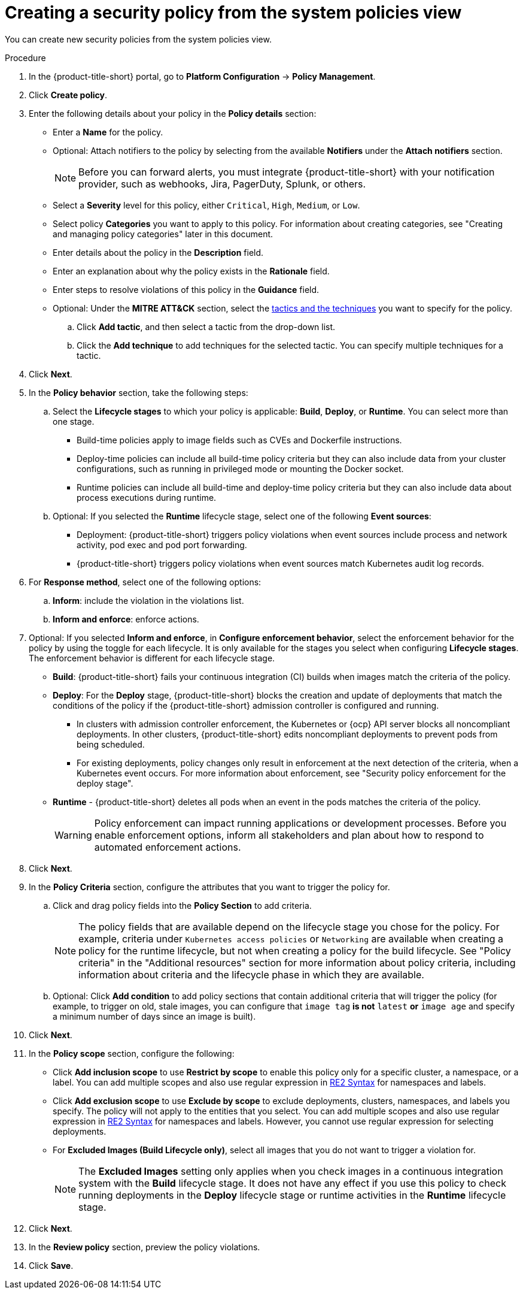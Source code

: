 // Module included in the following assemblies:
//
// * operating/manage-security-policies.adoc
:_mod-docs-content-type: PROCEDURE
[id="create-policy-from-system-policies-view_{context}"]
= Creating a security policy from the system policies view

You can create new security policies from the system policies view.

.Procedure
. In the {product-title-short} portal, go to *Platform Configuration* -> *Policy Management*.
. Click *Create policy*.
. Enter the following details about your policy in the *Policy details* section:
** Enter a *Name* for the policy.
** Optional: Attach notifiers to the policy by selecting from the available *Notifiers* under the *Attach notifiers* section.
+
[NOTE]
====
Before you can forward alerts, you must integrate {product-title-short} with your notification provider, such as webhooks, Jira, PagerDuty, Splunk, or others.
====
** Select a *Severity* level for this policy, either `Critical`, `High`, `Medium`, or `Low`.
** Select policy *Categories* you want to apply to this policy. For information about creating categories, see "Creating and managing policy categories" later in this document.
** Enter details about the policy in the *Description* field.
** Enter an explanation about why the policy exists in the *Rationale* field.
** Enter steps to resolve violations of this policy in the *Guidance* field.
** Optional: Under the *MITRE ATT&CK* section, select the link:https://attack.mitre.org/matrices/enterprise/containers/[tactics and the techniques] you want to specify for the policy.
.. Click *Add tactic*, and then select a tactic from the drop-down list.
.. Click the *Add technique* to add techniques for the selected tactic. You can specify multiple techniques for a tactic.
. Click *Next*.
. In the *Policy behavior* section, take the following steps:
.. Select the *Lifecycle stages* to which your policy is applicable: *Build*, *Deploy*, or *Runtime*.
You can select more than one stage.
*** Build-time policies apply to image fields such as CVEs and Dockerfile instructions.
*** Deploy-time policies can include all build-time policy criteria but they can also include data from your cluster configurations, such as running in privileged mode or mounting the Docker socket.
*** Runtime policies can include all build-time and deploy-time policy criteria but they can also include data about process executions during runtime.
.. Optional: If you selected the *Runtime* lifecycle stage, select one of the following *Event sources*:
*** Deployment: {product-title-short} triggers policy violations when event sources include process and network activity, pod exec and pod port forwarding.
*** {product-title-short} triggers policy violations when event sources match Kubernetes audit log records.
. For *Response method*, select one of the following options:
.. *Inform*: include the violation in the violations list.
.. *Inform and enforce*: enforce actions.
. Optional: If you selected *Inform and enforce*, in *Configure enforcement behavior*, select the enforcement behavior for the policy by using the toggle for each lifecycle.
It is only available for the stages you select when configuring *Lifecycle stages*.
The enforcement behavior is different for each lifecycle stage.
* *Build*: {product-title-short} fails your continuous integration (CI) builds when images match the criteria of the policy.
* *Deploy*: For the *Deploy* stage, {product-title-short} blocks the creation and update of deployments that match the conditions of the policy if the {product-title-short} admission controller is configured and running.
** In clusters with admission controller enforcement, the Kubernetes or {ocp} API server blocks all noncompliant deployments. In other clusters, {product-title-short} edits noncompliant deployments to prevent pods from being scheduled.
** For existing deployments, policy changes only result in enforcement at the next detection of the criteria, when a Kubernetes event occurs. For more information about enforcement, see "Security policy enforcement for the deploy stage".
* *Runtime* - {product-title-short} deletes all pods when an event in the pods matches the criteria of the policy.
+
[WARNING]
====
Policy enforcement can impact running applications or development processes.
Before you enable enforcement options, inform all stakeholders and plan about how to respond to automated enforcement actions.
====
. Click *Next*.
. In the *Policy Criteria* section, configure the attributes that you want to trigger the policy for.
.. Click and drag policy fields into the *Policy Section* to add criteria.
+
[NOTE]
====
The policy fields that are available depend on the lifecycle stage you chose for the policy. For example, criteria under `Kubernetes access policies` or `Networking` are available when creating a policy for the runtime lifecycle, but not when creating a policy for the build lifecycle. See "Policy criteria" in the "Additional resources" section for more information about policy criteria, including information about criteria and the lifecycle phase in which they are available.
====
.. Optional: Click *Add condition* to add policy sections that contain additional criteria that will trigger the policy (for example, to trigger on old, stale images, you can configure that `image tag` *is not* `latest` *or* `image age` and specify a minimum number of days since an image is built).
. Click *Next*.
. In the *Policy scope* section, configure the following:
** Click *Add inclusion scope* to use *Restrict by scope* to enable this policy only for a specific cluster, a namespace, or a label.
You can add multiple scopes and also use regular expression in link:https://github.com/google/re2/wiki/Syntax[RE2 Syntax] for namespaces and labels.
** Click *Add exclusion scope* to use *Exclude by scope* to exclude deployments, clusters, namespaces, and labels you specify. The policy will not apply to the entities that you select.
You can add multiple scopes and also use regular expression in link:https://github.com/google/re2/wiki/Syntax[RE2 Syntax] for namespaces and labels.
However, you cannot use regular expression for selecting deployments.
** For *Excluded Images (Build Lifecycle only)*, select all images that you do not want to trigger a violation for.
+
[NOTE]
====
The *Excluded Images* setting only applies when you check images in a continuous integration system with the *Build* lifecycle stage.
It does not have any effect if you use this policy to check running deployments in the *Deploy* lifecycle stage or runtime activities in the *Runtime* lifecycle stage.
====
. Click *Next*.
. In the *Review policy* section, preview the policy violations.
. Click *Save*.
